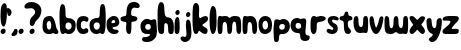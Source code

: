 SplineFontDB: 3.0
FontName: Luna
FullName: Luna
FamilyName: Luna
Weight: Medium
Copyright: Created by Eli Dupree,,, with FontForge 2.0 (http://fontforge.sf.net)
UComments: "2012-6-13: Created." 
Version: 001.000
ItalicAngle: 0
UnderlinePosition: -100
UnderlineWidth: 50
Ascent: 800
Descent: 200
LayerCount: 2
Layer: 0 0 "Back"  1
Layer: 1 0 "Fore"  0
XUID: [1021 911 31376480 4359594]
FSType: 0
OS2Version: 0
OS2_WeightWidthSlopeOnly: 0
OS2_UseTypoMetrics: 1
CreationTime: 1339628978
ModificationTime: 1339649183
OS2TypoAscent: 0
OS2TypoAOffset: 1
OS2TypoDescent: 0
OS2TypoDOffset: 1
OS2TypoLinegap: 90
OS2WinAscent: 0
OS2WinAOffset: 1
OS2WinDescent: 0
OS2WinDOffset: 1
HheadAscent: 0
HheadAOffset: 1
HheadDescent: 0
HheadDOffset: 1
Lookup: 258 0 0 "normal kerning"  {"normal kerning-1" [30,3,2] } []
MarkAttachClasses: 1
DEI: 91125
LangName: 1033 
Encoding: ISO8859-1
UnicodeInterp: none
NameList: Adobe Glyph List
DisplaySize: -24
AntiAlias: 1
FitToEm: 1
WidthSeparation: 30
WinInfo: 0 28 14
BeginPrivate: 0
EndPrivate
TeXData: 1 0 0 346030 173015 115343 405799 1048576 115343 783286 444596 497025 792723 393216 433062 380633 303038 157286 324010 404750 52429 2506097 1059062 262144
BeginChars: 256 31

StartChar: d
Encoding: 100 100 0
Width: 432
VWidth: 0
Flags: HW
HStem: 0 108<145.678 242.355> 288.062 109.938<142.414 250.471>
VStem: 12.9652 103.035<137.821 263.932> 271.16 146.84<137.196 685.64>
LayerCount: 2
Fore
SplineSet
343 747 m 0
 343 747 344 747 345 747 c 0
 418 747 418 544 418 399 c 0
 418 254 418 0 346 0 c 0
 274 0 309 24 278 24 c 0
 247 24 249 0 181 0 c 0
 114 0 80 32 49 73 c 0
 29 98 13 161 13 220 c 0
 13 257 19 293 35 318 c 0
 77 383 152 398 207 398 c 0
 262 398 268 440 268 506 c 0
 268 604 271 747 343 747 c 0
201 288 m 0
 199 288 197 288 196 288 c 0
 140 288 116 246 116 195 c 0
 116 144 159 108 194 108 c 0
 228 108 271 144 271 195 c 0
 271 245 252 288 201 288 c 0
EndSplineSet
Validated: 1
Kerns2: 30 -3 "normal kerning-1"  29 -34 "normal kerning-1"  20 -29 "normal kerning-1"  28 -5 "normal kerning-1"  5 -81 "normal kerning-1"  26 -16 "normal kerning-1"  25 -6 "normal kerning-1"  24 -13 "normal kerning-1"  23 -4 "normal kerning-1"  22 -6 "normal kerning-1"  21 -5 "normal kerning-1"  19 -17 "normal kerning-1"  18 -34 "normal kerning-1"  1 -7 "normal kerning-1"  17 -11 "normal kerning-1"  16 -12 "normal kerning-1"  4 -10 "normal kerning-1"  15 -6 "normal kerning-1"  14 -6 "normal kerning-1"  13 -5 "normal kerning-1"  12 -3 "normal kerning-1"  11 -147 "normal kerning-1"  10 -9 "normal kerning-1"  9 -4 "normal kerning-1"  27 -10 "normal kerning-1"  8 -18 "normal kerning-1"  7 -10 "normal kerning-1"  0 -13 "normal kerning-1"  3 -10 "normal kerning-1"  6 -4 "normal kerning-1"  2 -11 "normal kerning-1" 
EndChar

StartChar: r
Encoding: 114 114 1
Width: 408
VWidth: 0
Flags: HW
HStem: 261 143.965<183.077 336.25>
VStem: 13.91 154.778<35.5546 244.658>
LayerCount: 2
Fore
SplineSet
94 0 m 0
 19 0 14 97 14 178 c 0
 14 189 14 200 14 210 c 0
 14 216 l 0
 14 300 15 421 96 421 c 0
 165 421 141 385 170 385 c 0
 176 385 185 387 198 391 c 0
 226 400 256 405 285 405 c 0
 330 405 371 392 389 359 c 0
 392 353 394 347 394 342 c 0
 394 297 303 261 252 261 c 0
 196 261 168 238 168 198 c 0
 168 189 169 174 169 155 c 0
 169 94 161 0 94 0 c 0
EndSplineSet
Validated: 1
Kerns2: 29 -216 "normal kerning-1"  20 -246 "normal kerning-1"  28 -16 "normal kerning-1"  5 -294 "normal kerning-1"  26 -17 "normal kerning-1"  25 -18 "normal kerning-1"  24 -21 "normal kerning-1"  23 -15 "normal kerning-1"  22 -12 "normal kerning-1"  21 -18 "normal kerning-1"  19 -13 "normal kerning-1"  18 -69 "normal kerning-1"  1 -27 "normal kerning-1"  17 -69 "normal kerning-1"  16 -52 "normal kerning-1"  4 -53 "normal kerning-1"  15 -24 "normal kerning-1"  14 -24 "normal kerning-1"  13 -12 "normal kerning-1"  12 -12 "normal kerning-1"  11 -260 "normal kerning-1"  10 -30 "normal kerning-1"  9 -16 "normal kerning-1"  27 -84 "normal kerning-1"  8 -12 "normal kerning-1"  7 -65 "normal kerning-1"  0 -65 "normal kerning-1"  3 -52 "normal kerning-1"  6 -14 "normal kerning-1"  2 -67 "normal kerning-1" 
EndChar

StartChar: a
Encoding: 97 97 2
Width: 424
VWidth: 0
Flags: HW
HStem: 0 110.162<-356.839 -281.387> 284 123.224<-358.368 -282.265>
VStem: -483 106<128.048 268.114>
LayerCount: 2
Fore
SplineSet
66 363 m 0
 92 390 138 407 185 407 c 0
 197 407 209 406 221 404 c 0
 281 392 316 303 343 208 c 1
 359 138 373 115 395 94 c 0
 404 86 410 69 410 52 c 0
 410 27 396 0 355 0 c 0
 287 0 314 24 282 24 c 0
 250 24 278 0 166 0 c 0
 55 0 13 77 13 165 c 0
 13 253 33 329 66 363 c 0
175 284 m 0
 135 284 119 236 119 207 c 0
 119 178 126 141 143 125 c 0
 153 116 168 110 182 110 c 0
 193 110 203 114 211 122 c 0
 226 137 232 168 232 192 c 0
 232 198 232 204 231 209 c 0
 226 232 219 284 177 284 c 0
 176 284 176 284 175 284 c 0
EndSplineSet
Validated: 1
Kerns2: 29 -180 "normal kerning-1"  20 -5 "normal kerning-1"  28 -16 "normal kerning-1"  5 -53 "normal kerning-1"  26 -13 "normal kerning-1"  25 -69 "normal kerning-1"  24 -18 "normal kerning-1"  23 -43 "normal kerning-1"  22 -88 "normal kerning-1"  21 -64 "normal kerning-1"  19 -143 "normal kerning-1"  18 -21 "normal kerning-1"  1 -31 "normal kerning-1"  17 -58 "normal kerning-1"  16 -13 "normal kerning-1"  4 -59 "normal kerning-1"  15 -24 "normal kerning-1"  14 -24 "normal kerning-1"  13 -56 "normal kerning-1"  12 -47 "normal kerning-1"  11 -182 "normal kerning-1"  10 -24 "normal kerning-1"  9 -46 "normal kerning-1"  27 -51 "normal kerning-1"  8 -151 "normal kerning-1"  7 -66 "normal kerning-1"  0 -60 "normal kerning-1"  3 -60 "normal kerning-1"  6 -49 "normal kerning-1"  2 -45 "normal kerning-1" 
EndChar

StartChar: c
Encoding: 99 99 3
Width: 326
VWidth: 0
Flags: HW
HStem: 0.0605196 119.204<139.931 261.591> 282.584 120.049<139.614 272.764>
VStem: 12.8482 108.152<138.868 263.834>
LayerCount: 2
Fore
SplineSet
75 40 m 0
 34 80 13 144 13 208 c 0
 13 263 29 318 63 355 c 0
 96 390 140 403 181 403 c 0
 233 403 279 384 296 366 c 0
 307 355 312 338 312 321 c 0
 312 292 297 263 270 263 c 0
 268 263 265 263 262 264 c 0
 223 271 220 283 200 283 c 0
 194 283 187 282 177 279 c 0
 133 268 121 248 121 201 c 0
 121 155 133 135 175 122 c 0
 181 120 187 119 192 119 c 0
 217 119 226 140 255 140 c 0
 258 140 263 140 267 139 c 0
 297 134 311 111 311 86 c 0
 311 72 307 58 300 46 c 0
 288 25 236 0 180 0 c 0
 143 0 105 11 75 40 c 0
EndSplineSet
Validated: 1
Kerns2: 29 -159 "normal kerning-1"  20 -10 "normal kerning-1"  28 -11 "normal kerning-1"  5 -70 "normal kerning-1"  26 -10 "normal kerning-1"  25 -13 "normal kerning-1"  24 -13 "normal kerning-1"  23 -10 "normal kerning-1"  22 -11 "normal kerning-1"  21 -13 "normal kerning-1"  19 -18 "normal kerning-1"  18 -16 "normal kerning-1"  1 -12 "normal kerning-1"  17 -32 "normal kerning-1"  16 -11 "normal kerning-1"  4 -27 "normal kerning-1"  15 -10 "normal kerning-1"  14 -10 "normal kerning-1"  13 -11 "normal kerning-1"  12 -10 "normal kerning-1"  11 -176 "normal kerning-1"  10 -12 "normal kerning-1"  9 -13 "normal kerning-1"  27 -31 "normal kerning-1"  8 -14 "normal kerning-1"  7 -33 "normal kerning-1"  0 -30 "normal kerning-1"  3 -31 "normal kerning-1"  6 -13 "normal kerning-1"  2 -25 "normal kerning-1" 
EndChar

StartChar: o
Encoding: 111 111 4
Width: 365
VWidth: 0
Flags: HW
HStem: -0 111<135.868 226.835> 293 119<136.266 228.021>
VStem: 13 100<138.352 270.026> 250 101<135.677 270.742>
LayerCount: 2
Fore
SplineSet
180 412 m 0
 213 412 248 402 281 380 c 0
 330 347 351 274 351 204 c 0
 351 145 335 88 308 59 c 0
 271 21 223 0 175 0 c 0
 145 0 115 8 88 26 c 0
 41 57 13 138 13 214 c 0
 13 253 21 291 36 320 c 0
 65 377 120 412 180 412 c 0
181 293 m 0
 134 293 113 244 113 199 c 0
 113 176 118 153 129 140 c 0
 145 120 163 111 180 111 c 0
 198 111 216 120 231 136 c 0
 243 147 250 172 250 199 c 0
 250 244 231 293 184 293 c 0
 183 293 182 293 181 293 c 0
EndSplineSet
Validated: 1
Kerns2: 29 -162 "normal kerning-1"  20 -39 "normal kerning-1"  28 -28 "normal kerning-1"  5 -109 "normal kerning-1"  26 -44 "normal kerning-1"  25 -11 "normal kerning-1"  24 -36 "normal kerning-1"  23 -7 "normal kerning-1"  22 -20 "normal kerning-1"  21 -9 "normal kerning-1"  19 -58 "normal kerning-1"  18 -43 "normal kerning-1"  1 -7 "normal kerning-1"  17 -8 "normal kerning-1"  16 -11 "normal kerning-1"  4 -8 "normal kerning-1"  15 -7 "normal kerning-1"  14 -7 "normal kerning-1"  13 -12 "normal kerning-1"  12 -8 "normal kerning-1"  11 -155 "normal kerning-1"  10 -6 "normal kerning-1"  9 -11 "normal kerning-1"  27 -6 "normal kerning-1"  8 -51 "normal kerning-1"  7 -8 "normal kerning-1"  0 -7 "normal kerning-1"  3 -7 "normal kerning-1"  6 -12 "normal kerning-1"  2 -8 "normal kerning-1" 
EndChar

StartChar: comma
Encoding: 44 44 5
Width: 180
VWidth: 0
Flags: HW
HStem: -87.8673 176.867<77.9516 122.684>
VStem: 11.5869 153.413<-44.5775 -8.87539>
LayerCount: 2
Fore
SplineSet
17 -70 m 0
 13 -62 12 -56 12 -49 c 0
 12 -28 32 -13 54 19 c 0
 83 61 71 89 117 89 c 0
 163 89 165 69 165 34 c 0
 165 -2 157 -31 134 -57 c 0
 119 -73 83 -88 54 -88 c 0
 38 -88 23 -83 17 -70 c 0
EndSplineSet
Validated: 1
Kerns2: 29 -132 "normal kerning-1"  20 -4 "normal kerning-1"  28 -5 "normal kerning-1"  5 -29 "normal kerning-1"  26 -4 "normal kerning-1"  25 -81 "normal kerning-1"  24 -6 "normal kerning-1"  23 -29 "normal kerning-1"  22 -86 "normal kerning-1"  21 -55 "normal kerning-1"  19 -136 "normal kerning-1"  18 -10 "normal kerning-1"  1 -17 "normal kerning-1"  17 -66 "normal kerning-1"  16 -5 "normal kerning-1"  4 -49 "normal kerning-1"  15 -11 "normal kerning-1"  14 -11 "normal kerning-1"  13 -38 "normal kerning-1"  12 -30 "normal kerning-1"  11 -98 "normal kerning-1"  10 -10 "normal kerning-1"  9 -29 "normal kerning-1"  27 -52 "normal kerning-1"  8 -156 "normal kerning-1"  7 -62 "normal kerning-1"  0 -52 "normal kerning-1"  3 -51 "normal kerning-1"  6 -31 "normal kerning-1"  2 -33 "normal kerning-1" 
EndChar

StartChar: b
Encoding: 98 98 6
Width: 432
VWidth: 0
Flags: HW
LayerCount: 2
Fore
SplineSet
89 747 m 0
 155 747 163 625 163 529 c 0
 163 521 163 514 163 506 c 0
 163 440 170 401 225 398 c 0
 280 395 355 383 396 318 c 0
 412 293 418 257 418 220 c 0
 418 161 402 98 383 73 c 0
 352 32 318 0 250 0 c 0
 182 0 184 24 153 24 c 0
 122 24 158 0 86 0 c 0
 14 0 17 254 14 399 c 0
 14 421 13 444 13 467 c 0
 13 600 24 745 87 747 c 0
 88 747 88 747 89 747 c 0
231 288 m 0
 179 288 161 245 161 195 c 0
 161 145 201 108 235 108 c 0
 236 108 237 108 238 108 c 0
 273 110 316 144 316 195 c 0
 316 246 291 285 236 288 c 0
 234 288 233 288 231 288 c 0
EndSplineSet
Validated: 1
Kerns2: 30 -255 "normal kerning-1"  29 -198 "normal kerning-1"  20 -42 "normal kerning-1"  28 -40 "normal kerning-1"  5 -109 "normal kerning-1"  26 -48 "normal kerning-1"  25 -10 "normal kerning-1"  24 -45 "normal kerning-1"  23 -7 "normal kerning-1"  22 -20 "normal kerning-1"  21 -8 "normal kerning-1"  19 -73 "normal kerning-1"  18 -46 "normal kerning-1"  1 -7 "normal kerning-1"  17 -8 "normal kerning-1"  16 -12 "normal kerning-1"  4 -7 "normal kerning-1"  15 -7 "normal kerning-1"  14 -7 "normal kerning-1"  13 -15 "normal kerning-1"  12 -11 "normal kerning-1"  11 -169 "normal kerning-1"  10 -8 "normal kerning-1"  9 -15 "normal kerning-1"  27 -6 "normal kerning-1"  8 -73 "normal kerning-1"  7 -7 "normal kerning-1"  0 -9 "normal kerning-1"  3 -7 "normal kerning-1"  6 -16 "normal kerning-1"  2 -8 "normal kerning-1" 
EndChar

StartChar: e
Encoding: 101 101 7
Width: 347
VWidth: 0
Flags: HW
LayerCount: 2
Fore
SplineSet
190 416 m 0
 218 416 230 412 262 401 c 0
 294 390 333 320 333 266 c 0
 333 212 277 163 204 161 c 0
 175 160 163 152 163 143 c 0
 163 129 192 111 239 110 c 0
 292 109 315 88 315 65 c 0
 315 54 310 43 301 34 c 0
 272 4 250 0 203 0 c 0
 156 0 126 7 68 61 c 0
 34 93 13 159 13 221 c 0
 13 264 23 306 46 333 c 0
 102 399 162 416 190 416 c 0
187 316 m 0
 167 316 147 301 138 279 c 0
 136 275 135 271 135 268 c 0
 135 256 150 256 176 256 c 0
 208 256 231 266 231 287 c 0
 231 308 207 316 187 316 c 0
EndSplineSet
Validated: 1
Kerns2: 29 -159 "normal kerning-1"  20 -28 "normal kerning-1"  28 -23 "normal kerning-1"  5 -81 "normal kerning-1"  26 -32 "normal kerning-1"  25 -11 "normal kerning-1"  24 -35 "normal kerning-1"  23 -11 "normal kerning-1"  22 -15 "normal kerning-1"  21 -10 "normal kerning-1"  19 -43 "normal kerning-1"  18 -41 "normal kerning-1"  1 -12 "normal kerning-1"  17 -22 "normal kerning-1"  16 -23 "normal kerning-1"  4 -17 "normal kerning-1"  15 -12 "normal kerning-1"  14 -12 "normal kerning-1"  13 -13 "normal kerning-1"  12 -11 "normal kerning-1"  11 -169 "normal kerning-1"  10 -14 "normal kerning-1"  9 -15 "normal kerning-1"  27 -19 "normal kerning-1"  8 -35 "normal kerning-1"  7 -16 "normal kerning-1"  0 -16 "normal kerning-1"  3 -18 "normal kerning-1"  6 -15 "normal kerning-1"  2 -23 "normal kerning-1" 
EndChar

StartChar: f
Encoding: 102 102 8
Width: 506
VWidth: 0
Flags: HW
LayerCount: 2
Fore
SplineSet
349 750 m 0
 350 750 l 0
 412 750 470 722 485 683 c 0
 490 670 492 658 492 648 c 0
 492 615 468 599 430 599 c 0
 415 599 397 602 379 607 c 0
 374 608 368 609 362 609 c 0
 325 609 278 581 278 491 c 0
 278 487 278 483 278 479 c 0
 280 440 285 422 330 416 c 0
 402 407 434 396 434 348 c 0
 434 309 400 278 328 275 c 0
 297 274 286 270 286 234 c 0
 285 104 287 0 233 0 c 0
 175 0 151 51 151 134 c 0
 151 162 154 194 159 229 c 0
 159 232 159 234 159 237 c 0
 159 256 150 270 134 271 c 0
 68 274 13 285 13 344 c 0
 13 347 14 349 14 352 c 0
 16 383 37 403 117 414 c 0
 147 418 156 427 159 462 c 0
 167 578 168 613 207 682 c 0
 236 734 297 750 349 750 c 0
EndSplineSet
Validated: 1
Kerns2: 29 -16 "normal kerning-1"  20 -224 "normal kerning-1"  28 -35 "normal kerning-1"  5 -269 "normal kerning-1"  26 -116 "normal kerning-1"  25 -110 "normal kerning-1"  24 -110 "normal kerning-1"  23 -104 "normal kerning-1"  22 -103 "normal kerning-1"  21 -108 "normal kerning-1"  19 -120 "normal kerning-1"  18 -151 "normal kerning-1"  1 -115 "normal kerning-1"  17 -158 "normal kerning-1"  16 -139 "normal kerning-1"  4 -142 "normal kerning-1"  15 -111 "normal kerning-1"  14 -111 "normal kerning-1"  13 -71 "normal kerning-1"  12 -40 "normal kerning-1"  11 -309 "normal kerning-1"  10 -125 "normal kerning-1"  9 -32 "normal kerning-1"  27 -159 "normal kerning-1"  8 -134 "normal kerning-1"  7 -148 "normal kerning-1"  0 -180 "normal kerning-1"  3 -142 "normal kerning-1"  6 -40 "normal kerning-1"  2 -146 "normal kerning-1" 
EndChar

StartChar: h
Encoding: 104 104 9
Width: 434
VWidth: 0
Flags: HW
LayerCount: 2
Fore
SplineSet
100 0 m 0
 4 1 20 203 15 379 c 0
 14 414 13 451 13 489 c 0
 13 641 27 795 98 797 c 0
 99 797 100 797 101 797 c 0
 186 797 180 688 184 614 c 0
 188 539 194 469 221 443 c 0
 248 417 249 420 297 413 c 0
 345 406 419 363 420 186 c 0
 420 181 420 176 420 171 c 0
 420 8 403 0 340 0 c 0
 275 0 282 68 278 149 c 0
 274 230 267 268 224 270 c 0
 222 270 219 270 217 270 c 0
 181 270 184 252 179 163 c 0
 178 147 178 132 178 117 c 0
 178 110 l 0
 178 45 177 0 102 0 c 0
 101 0 101 0 100 0 c 0
EndSplineSet
Validated: 1
Kerns2: 30 -226 "normal kerning-1"  29 -181 "normal kerning-1"  20 -10 "normal kerning-1"  28 -25 "normal kerning-1"  5 -61 "normal kerning-1"  26 -18 "normal kerning-1"  25 -12 "normal kerning-1"  24 -20 "normal kerning-1"  23 -6 "normal kerning-1"  22 -22 "normal kerning-1"  21 -9 "normal kerning-1"  19 -65 "normal kerning-1"  18 -19 "normal kerning-1"  1 -5 "normal kerning-1"  17 -7 "normal kerning-1"  16 -5 "normal kerning-1"  4 -7 "normal kerning-1"  15 -4 "normal kerning-1"  14 -4 "normal kerning-1"  13 -16 "normal kerning-1"  12 -11 "normal kerning-1"  11 -158 "normal kerning-1"  10 -5 "normal kerning-1"  9 -14 "normal kerning-1"  27 -5 "normal kerning-1"  8 -67 "normal kerning-1"  7 -8 "normal kerning-1"  0 -9 "normal kerning-1"  3 -7 "normal kerning-1"  6 -16 "normal kerning-1"  2 -6 "normal kerning-1" 
EndChar

StartChar: i
Encoding: 105 105 10
Width: 157
VWidth: 0
Flags: HW
LayerCount: 2
Fore
SplineSet
28 29 m 0
 18 47 13 109 13 177 c 0
 13 255 20 340 32 375 c 0
 46 414 66 435 85 435 c 0
 98 435 111 426 121 406 c 0
 135 380 142 285 142 196 c 0
 142 116 136 41 123 25 c 0
 109 8 91 0 74 0 c 0
 56 0 39 9 28 29 c 0
37 514 m 0
 34 521 33 529 33 536 c 0
 33 572 65 606 96 606 c 0
 103 606 110 604 117 600 c 0
 133 590 142 568 142 546 c 0
 142 531 138 517 129 506 c 0
 117 491 97 480 79 480 c 0
 62 480 47 489 37 514 c 0
EndSplineSet
Validated: 1
Kerns2: 30 -18 "normal kerning-1"  29 -83 "normal kerning-1"  20 -13 "normal kerning-1"  28 -11 "normal kerning-1"  5 -65 "normal kerning-1"  26 -17 "normal kerning-1"  25 -8 "normal kerning-1"  24 -18 "normal kerning-1"  23 -5 "normal kerning-1"  22 -13 "normal kerning-1"  21 -7 "normal kerning-1"  19 -29 "normal kerning-1"  18 -22 "normal kerning-1"  1 -5 "normal kerning-1"  17 -7 "normal kerning-1"  16 -6 "normal kerning-1"  4 -7 "normal kerning-1"  15 -4 "normal kerning-1"  14 -4 "normal kerning-1"  13 -10 "normal kerning-1"  12 -6 "normal kerning-1"  11 -149 "normal kerning-1"  10 -6 "normal kerning-1"  9 -7 "normal kerning-1"  27 -6 "normal kerning-1"  8 -28 "normal kerning-1"  7 -8 "normal kerning-1"  0 -8 "normal kerning-1"  3 -7 "normal kerning-1"  6 -8 "normal kerning-1"  2 -7 "normal kerning-1" 
EndChar

StartChar: j
Encoding: 106 106 11
Width: 300
VWidth: 0
Flags: HW
LayerCount: 2
Fore
SplineSet
147 198 m 0
 147 223 149 248 153 273 c 0
 160 314 179 331 198 331 c 0
 226 331 257 297 264 252 c 0
 272 201 286 115 286 34 c 0
 286 -7 282 -47 273 -80 c 0
 253 -150 188 -200 124 -200 c 0
 97 -200 70 -191 47 -171 c 0
 22 -149 13 -128 13 -110 c 0
 13 -80 40 -60 67 -60 c 0
 74 -60 81 -61 87 -64 c 0
 100 -70 111 -73 121 -73 c 0
 147 -73 163 -52 163 -3 c 0
 163 52 147 122 147 198 c 0
153 424 m 0
 150 431 149 439 149 446 c 0
 149 482 181 516 212 516 c 0
 219 516 226 514 233 510 c 0
 249 500 259 477 259 455 c 0
 259 441 255 427 246 416 c 0
 234 401 215 390 196 390 c 0
 179 390 163 399 153 424 c 0
EndSplineSet
Validated: 1
Kerns2: 29 -164 "normal kerning-1"  20 -4 "normal kerning-1"  28 -16 "normal kerning-1"  5 -14 "normal kerning-1"  26 -10 "normal kerning-1"  25 -33 "normal kerning-1"  24 -14 "normal kerning-1"  23 -16 "normal kerning-1"  22 -41 "normal kerning-1"  21 -24 "normal kerning-1"  19 -109 "normal kerning-1"  18 -14 "normal kerning-1"  1 -12 "normal kerning-1"  17 -22 "normal kerning-1"  16 -7 "normal kerning-1"  4 -20 "normal kerning-1"  15 -10 "normal kerning-1"  14 -10 "normal kerning-1"  13 -26 "normal kerning-1"  12 -21 "normal kerning-1"  11 -58 "normal kerning-1"  10 -11 "normal kerning-1"  9 -21 "normal kerning-1"  27 -21 "normal kerning-1"  8 -110 "normal kerning-1"  7 -22 "normal kerning-1"  0 -22 "normal kerning-1"  3 -20 "normal kerning-1"  6 -23 "normal kerning-1"  2 -15 "normal kerning-1" 
EndChar

StartChar: k
Encoding: 107 107 12
Width: 417
VWidth: 0
Flags: HW
LayerCount: 2
Fore
SplineSet
94 748 m 0
 165 747 179 675 179 590 c 0
 179 575 179 558 178 542 c 0
 176 494 174 463 174 439 c 0
 174 412 177 395 188 379 c 0
 190 376 194 374 199 374 c 0
 226 374 287 422 338 422 c 0
 355 422 372 417 385 402 c 0
 398 387 403 372 403 358 c 0
 403 309 339 266 299 245 c 0
 273 231 260 220 260 209 c 0
 260 199 271 189 293 176 c 0
 331 154 391 133 391 77 c 0
 391 67 389 55 384 42 c 0
 373 12 353 1 328 1 c 0
 285 1 230 36 197 65 c 0
 188 73 181 76 176 76 c 0
 154 76 168 3 95 0 c 0
 94 0 94 0 93 0 c 0
 20 0 13 186 13 333 c 0
 13 362 13 390 13 414 c 0
 14 561 11 748 94 748 c 0
EndSplineSet
Validated: 1
Kerns2: 30 -221 "normal kerning-1"  29 -197 "normal kerning-1"  20 -20 "normal kerning-1"  28 -18 "normal kerning-1"  5 -71 "normal kerning-1"  26 -17 "normal kerning-1"  25 -25 "normal kerning-1"  24 -14 "normal kerning-1"  23 -17 "normal kerning-1"  22 -15 "normal kerning-1"  21 -23 "normal kerning-1"  19 -18 "normal kerning-1"  18 -33 "normal kerning-1"  1 -25 "normal kerning-1"  17 -53 "normal kerning-1"  16 -26 "normal kerning-1"  4 -48 "normal kerning-1"  15 -21 "normal kerning-1"  14 -21 "normal kerning-1"  13 -18 "normal kerning-1"  12 -18 "normal kerning-1"  11 -193 "normal kerning-1"  10 -26 "normal kerning-1"  9 -21 "normal kerning-1"  27 -51 "normal kerning-1"  8 -20 "normal kerning-1"  7 -55 "normal kerning-1"  0 -60 "normal kerning-1"  3 -43 "normal kerning-1"  6 -20 "normal kerning-1"  2 -44 "normal kerning-1" 
EndChar

StartChar: l
Encoding: 108 108 13
Width: 204
VWidth: 0
Flags: HW
LayerCount: 2
Fore
SplineSet
93 707 m 0
 94 707 l 0
 201 707 184 476 188 382 c 0
 189 363 190 338 190 308 c 0
 190 186 176 0 92 0 c 0
 40 0 13 178 13 356 c 0
 13 532 40 707 93 707 c 0
EndSplineSet
Validated: 1
Kerns2: 30 -19 "normal kerning-1"  29 -55 "normal kerning-1"  20 -36 "normal kerning-1"  28 -8 "normal kerning-1"  5 -91 "normal kerning-1"  26 -17 "normal kerning-1"  25 -5 "normal kerning-1"  24 -15 "normal kerning-1"  23 -4 "normal kerning-1"  22 -6 "normal kerning-1"  21 -5 "normal kerning-1"  19 -17 "normal kerning-1"  18 -37 "normal kerning-1"  1 -6 "normal kerning-1"  17 -11 "normal kerning-1"  16 -13 "normal kerning-1"  4 -9 "normal kerning-1"  15 -6 "normal kerning-1"  14 -6 "normal kerning-1"  13 -6 "normal kerning-1"  12 -4 "normal kerning-1"  11 -149 "normal kerning-1"  10 -9 "normal kerning-1"  9 -5 "normal kerning-1"  27 -9 "normal kerning-1"  8 -18 "normal kerning-1"  7 -10 "normal kerning-1"  0 -12 "normal kerning-1"  3 -9 "normal kerning-1"  6 -5 "normal kerning-1"  2 -11 "normal kerning-1" 
EndChar

StartChar: m
Encoding: 109 109 14
Width: 618
VWidth: 0
Flags: HW
LayerCount: 2
Fore
SplineSet
313 0 m 0
 312 0 310 0 309 0 c 0
 260 0 254 65 254 150 c 0
 254 240 225 275 191 275 c 0
 158 275 139 241 138 141 c 0
 137 41 136 2 73 -1 c 0
 72 -1 71 -1 70 -1 c 0
 17 -1 14 72 14 173 c 0
 14 188 14 204 14 220 c 0
 14 345 29 390 35 403 c 0
 41 416 48 426 76 426 c 0
 77 426 78 425 79 425 c 0
 102 424 114 415 134 415 c 0
 140 415 148 416 157 419 c 0
 168 422 181 424 196 424 c 0
 229 424 265 416 274 407 c 0
 287 394 295 380 314 377 c 0
 316 377 318 377 319 377 c 0
 334 377 336 390 369 409 c 0
 385 418 417 423 451 423 c 0
 496 423 544 413 564 391 c 0
 600 352 602 285 603 185 c 0
 603 169 604 154 604 139 c 0
 604 61 598 0 553 0 c 0
 552 0 551 0 550 0 c 0
 494 3 483 59 483 150 c 0
 483 241 465 282 435 282 c 0
 405 282 379 249 379 151 c 0
 379 53 366 3 313 0 c 0
EndSplineSet
Validated: 1
Kerns2: 29 -147 "normal kerning-1"  20 -8 "normal kerning-1"  28 -15 "normal kerning-1"  5 -59 "normal kerning-1"  26 -15 "normal kerning-1"  25 -9 "normal kerning-1"  24 -17 "normal kerning-1"  23 -5 "normal kerning-1"  22 -16 "normal kerning-1"  21 -7 "normal kerning-1"  19 -38 "normal kerning-1"  18 -17 "normal kerning-1"  1 -4 "normal kerning-1"  17 -7 "normal kerning-1"  16 -4 "normal kerning-1"  4 -7 "normal kerning-1"  15 -4 "normal kerning-1"  14 -4 "normal kerning-1"  13 -10 "normal kerning-1"  12 -7 "normal kerning-1"  11 -146 "normal kerning-1"  10 -3 "normal kerning-1"  9 -9 "normal kerning-1"  27 -5 "normal kerning-1"  8 -33 "normal kerning-1"  7 -8 "normal kerning-1"  0 -7 "normal kerning-1"  3 -7 "normal kerning-1"  6 -10 "normal kerning-1"  2 -6 "normal kerning-1" 
EndChar

StartChar: n
Encoding: 110 110 15
Width: 393
VWidth: 0
Flags: HW
LayerCount: 2
Fore
SplineSet
313 0 m 0
 312 0 310 0 309 0 c 0
 260 0 254 65 254 150 c 0
 254 240 225 275 191 275 c 0
 158 275 139 241 138 141 c 0
 137 41 136 2 73 -1 c 0
 72 -1 71 -1 70 -1 c 0
 17 -1 14 72 14 173 c 0
 14 188 14 204 14 220 c 0
 14 345 29 390 35 403 c 0
 41 416 48 426 76 426 c 0
 77 426 78 425 79 425 c 0
 103 424 115 416 136 416 c 0
 142 416 149 417 157 419 c 0
 177 423 195 425 211 425 c 0
 351 425 379 283 379 151 c 0
 379 63 365 3 313 0 c 0
EndSplineSet
Validated: 1
Kerns2: 29 -154 "normal kerning-1"  20 -12 "normal kerning-1"  28 -20 "normal kerning-1"  5 -66 "normal kerning-1"  26 -21 "normal kerning-1"  25 -14 "normal kerning-1"  24 -22 "normal kerning-1"  23 -8 "normal kerning-1"  22 -25 "normal kerning-1"  21 -11 "normal kerning-1"  19 -66 "normal kerning-1"  18 -21 "normal kerning-1"  1 -6 "normal kerning-1"  17 -8 "normal kerning-1"  16 -6 "normal kerning-1"  4 -9 "normal kerning-1"  15 -5 "normal kerning-1"  14 -5 "normal kerning-1"  13 -14 "normal kerning-1"  12 -10 "normal kerning-1"  11 -150 "normal kerning-1"  10 -5 "normal kerning-1"  9 -11 "normal kerning-1"  27 -7 "normal kerning-1"  8 -60 "normal kerning-1"  7 -10 "normal kerning-1"  0 -9 "normal kerning-1"  3 -8 "normal kerning-1"  6 -13 "normal kerning-1"  2 -6 "normal kerning-1" 
EndChar

StartChar: p
Encoding: 112 112 16
Width: 437
VWidth: 0
Flags: HW
LayerCount: 2
Fore
SplineSet
265 378 m 0
 317 377 366 344 389 314 c 0
 406 292 423 241 423 190 c 0
 423 171 420 152 414 134 c 0
 393 69 367 31 301 6 c 0
 284 -1 265 -1 248 -1 c 0
 239 -1 230 -1 222 -1 c 0
 184 -1 154 -7 152 -74 c 0
 149 -185 133 -199 75 -201 c 0
 73 -201 l 0
 17 -201 23 -113 15 37 c 0
 14 61 13 82 13 101 c 0
 13 205 29 254 30 303 c 0
 31 360 59 368 101 368 c 0
 102 368 103 368 104 368 c 0
 143 368 143 353 163 353 c 0
 165 353 168 354 171 354 c 0
 199 358 212 379 261 379 c 0
 262 379 264 378 265 378 c 0
228 254 m 0
 183 254 156 222 156 174 c 0
 156 128 190 107 222 107 c 0
 223 107 225 107 226 107 c 0
 260 109 296 127 296 185 c 0
 296 240 273 254 228 254 c 0
EndSplineSet
Validated: 1
Kerns2: 29 -164 "normal kerning-1"  20 -42 "normal kerning-1"  28 -38 "normal kerning-1"  5 -137 "normal kerning-1"  26 -53 "normal kerning-1"  25 -16 "normal kerning-1"  24 -47 "normal kerning-1"  23 -8 "normal kerning-1"  22 -26 "normal kerning-1"  21 -11 "normal kerning-1"  19 -86 "normal kerning-1"  18 -48 "normal kerning-1"  1 -8 "normal kerning-1"  17 -10 "normal kerning-1"  16 -14 "normal kerning-1"  4 -8 "normal kerning-1"  15 -8 "normal kerning-1"  14 -8 "normal kerning-1"  13 -15 "normal kerning-1"  12 -10 "normal kerning-1"  11 -177 "normal kerning-1"  10 -7 "normal kerning-1"  9 -13 "normal kerning-1"  27 -9 "normal kerning-1"  8 -80 "normal kerning-1"  7 -9 "normal kerning-1"  0 -8 "normal kerning-1"  3 -8 "normal kerning-1"  6 -15 "normal kerning-1"  2 -8 "normal kerning-1" 
EndChar

StartChar: q
Encoding: 113 113 17
Width: 509
VWidth: 0
Flags: HW
LayerCount: 2
Fore
SplineSet
171 379 m 0
 172 379 173 379 174 379 c 0
 223 379 236 358 264 354 c 0
 267 354 271 354 273 354 c 0
 293 354 292 368 331 368 c 0
 332 368 334 368 335 368 c 0
 377 368 405 360 406 303 c 0
 406 300 406 298 406 295 c 0
 406 235 391 135 386 42 c 0
 386 35 386 27 386 21 c 0
 386 -56 414 -58 462 -65 c 0
 484 -68 495 -86 495 -108 c 0
 495 -129 486 -154 465 -175 c 0
 448 -192 412 -203 375 -203 c 0
 318 -203 256 -175 256 -95 c 0
 256 37 201 -18 135 7 c 0
 69 32 42 70 21 135 c 0
 15 153 13 172 13 191 c 0
 13 242 30 293 47 315 c 0
 70 345 119 378 171 379 c 0
207 255 m 0
 162 255 140 241 140 186 c 0
 140 128 175 110 209 108 c 0
 210 108 213 108 214 108 c 0
 246 108 280 128 280 174 c 0
 280 222 253 255 208 255 c 0
 207 255 l 0
EndSplineSet
Validated: 1
Kerns2: 29 -237 "normal kerning-1"  20 -115 "normal kerning-1"  28 -112 "normal kerning-1"  5 -30 "normal kerning-1"  26 -130 "normal kerning-1"  25 -101 "normal kerning-1"  24 -123 "normal kerning-1"  23 -102 "normal kerning-1"  22 -115 "normal kerning-1"  21 -106 "normal kerning-1"  19 -157 "normal kerning-1"  18 -133 "normal kerning-1"  1 -101 "normal kerning-1"  17 -130 "normal kerning-1"  16 -33 "normal kerning-1"  4 -110 "normal kerning-1"  15 -100 "normal kerning-1"  14 -100 "normal kerning-1"  13 -106 "normal kerning-1"  12 -103 "normal kerning-1"  11 -15 "normal kerning-1"  10 -101 "normal kerning-1"  9 -104 "normal kerning-1"  27 -82 "normal kerning-1"  8 -156 "normal kerning-1"  7 -112 "normal kerning-1"  0 -110 "normal kerning-1"  3 -111 "normal kerning-1"  6 -105 "normal kerning-1"  2 -109 "normal kerning-1" 
EndChar

StartChar: s
Encoding: 115 115 18
Width: 331
VWidth: 0
Flags: HW
LayerCount: 2
Fore
SplineSet
138 0 m 0
 85 4 13 32 13 79 c 0
 13 84 14 90 16 96 c 0
 24 118 40 125 59 125 c 0
 89 125 127 107 150 103 c 0
 152 103 154 102 156 102 c 0
 172 102 181 113 181 127 c 0
 181 141 172 157 152 167 c 0
 113 186 42 249 42 311 c 0
 42 317 42 324 44 330 c 0
 61 397 107 414 179 418 c 0
 182 418 186 419 189 419 c 0
 249 419 317 391 317 349 c 0
 317 342 316 335 312 327 c 0
 305 314 293 309 279 309 c 0
 248 309 205 331 178 331 c 0
 165 331 155 325 153 309 c 0
 153 307 153 305 153 303 c 0
 153 246 250 251 278 199 c 0
 289 178 294 155 294 132 c 0
 294 96 282 63 263 43 c 0
 236 15 205 -1 157 -1 c 0
 151 -1 144 0 138 0 c 0
EndSplineSet
Validated: 1
Kerns2: 29 -181 "normal kerning-1"  20 -45 "normal kerning-1"  28 -18 "normal kerning-1"  5 -107 "normal kerning-1"  26 -21 "normal kerning-1"  25 -24 "normal kerning-1"  24 -21 "normal kerning-1"  23 -17 "normal kerning-1"  22 -16 "normal kerning-1"  21 -22 "normal kerning-1"  19 -16 "normal kerning-1"  18 -51 "normal kerning-1"  1 -26 "normal kerning-1"  17 -43 "normal kerning-1"  16 -33 "normal kerning-1"  4 -41 "normal kerning-1"  15 -23 "normal kerning-1"  14 -23 "normal kerning-1"  13 -16 "normal kerning-1"  12 -15 "normal kerning-1"  11 -185 "normal kerning-1"  10 -26 "normal kerning-1"  9 -18 "normal kerning-1"  27 -44 "normal kerning-1"  8 -14 "normal kerning-1"  7 -47 "normal kerning-1"  0 -45 "normal kerning-1"  3 -38 "normal kerning-1"  6 -18 "normal kerning-1"  2 -40 "normal kerning-1" 
EndChar

StartChar: t
Encoding: 116 116 19
Width: 351
VWidth: 0
Flags: HW
LayerCount: 2
Fore
SplineSet
147 44 m 0
 123 96 122 147 122 198 c 0
 122 249 114 287 90 290 c 0
 66 293 56 291 35 306 c 0
 21 316 13 328 13 344 c 0
 13 352 15 361 20 371 c 0
 34 402 57 401 87 407 c 0
 117 413 126 425 137 463 c 0
 148 501 158 517 190 517 c 0
 222 517 228 504 232 464 c 0
 236 424 247 413 277 413 c 0
 305 413 337 386 337 353 c 0
 337 351 336 348 336 346 c 0
 331 310 302 308 280 303 c 0
 258 298 244 299 231 283 c 0
 223 274 221 251 221 230 c 0
 221 215 222 200 223 192 c 0
 226 173 235 140 269 115 c 0
 289 100 301 82 301 63 c 0
 301 49 295 35 282 21 c 0
 269 7 247 0 224 0 c 0
 193 0 161 14 147 44 c 0
EndSplineSet
Validated: 1
Kerns2: 29 -198 "normal kerning-1"  20 -48 "normal kerning-1"  28 -20 "normal kerning-1"  5 -95 "normal kerning-1"  26 -22 "normal kerning-1"  25 -26 "normal kerning-1"  24 -18 "normal kerning-1"  23 -19 "normal kerning-1"  22 -16 "normal kerning-1"  21 -24 "normal kerning-1"  19 -18 "normal kerning-1"  18 -58 "normal kerning-1"  1 -33 "normal kerning-1"  17 -73 "normal kerning-1"  16 -47 "normal kerning-1"  4 -61 "normal kerning-1"  15 -28 "normal kerning-1"  14 -28 "normal kerning-1"  13 -18 "normal kerning-1"  12 -18 "normal kerning-1"  11 -211 "normal kerning-1"  10 -34 "normal kerning-1"  9 -21 "normal kerning-1"  27 -76 "normal kerning-1"  8 -17 "normal kerning-1"  7 -71 "normal kerning-1"  0 -75 "normal kerning-1"  3 -54 "normal kerning-1"  6 -20 "normal kerning-1"  2 -64 "normal kerning-1" 
EndChar

StartChar: period
Encoding: 46 46 20
Width: 153
VWidth: 0
Flags: HW
LayerCount: 2
Fore
SplineSet
25 22 m 0
 17 31 13 42 13 54 c 0
 13 90 46 134 78 134 c 0
 80 134 l 0
 123 133 138 109 140 80 c 0
 140 77 140 74 140 72 c 0
 140 47 130 32 109 17 c 0
 97 8 83 0 68 0 c 0
 55 0 41 6 25 22 c 0
EndSplineSet
Validated: 1
Kerns2: 29 -140 "normal kerning-1"  20 -5 "normal kerning-1"  28 -6 "normal kerning-1"  5 -60 "normal kerning-1"  26 -3 "normal kerning-1"  25 -44 "normal kerning-1"  24 -5 "normal kerning-1"  23 -17 "normal kerning-1"  22 -69 "normal kerning-1"  21 -38 "normal kerning-1"  19 -130 "normal kerning-1"  18 -4 "normal kerning-1"  1 -10 "normal kerning-1"  17 -32 "normal kerning-1"  4 -32 "normal kerning-1"  15 -6 "normal kerning-1"  14 -6 "normal kerning-1"  13 -31 "normal kerning-1"  12 -22 "normal kerning-1"  11 -150 "normal kerning-1"  10 -6 "normal kerning-1"  9 -21 "normal kerning-1"  27 -24 "normal kerning-1"  8 -153 "normal kerning-1"  7 -39 "normal kerning-1"  0 -32 "normal kerning-1"  3 -32 "normal kerning-1"  6 -24 "normal kerning-1"  2 -17 "normal kerning-1" 
EndChar

StartChar: u
Encoding: 117 117 21
Width: 393
VWidth: 0
Flags: HW
LayerCount: 2
Fore
SplineSet
79 425 m 0
 80 425 82 426 83 426 c 0
 132 426 138 361 138 276 c 0
 138 186 167 150 201 150 c 0
 234 150 253 185 254 285 c 0
 255 385 256 423 319 426 c 0
 320 426 321 426 322 426 c 0
 375 426 378 353 378 252 c 0
 378 237 378 222 378 206 c 0
 378 81 364 35 358 22 c 0
 352 9 344 0 316 0 c 0
 315 0 314 0 313 0 c 0
 289 1 277 9 256 9 c 0
 250 9 244 9 236 7 c 0
 216 3 197 1 181 1 c 0
 41 1 13 143 13 275 c 0
 13 363 27 422 79 425 c 0
EndSplineSet
Validated: 1
Kerns2: 29 -146 "normal kerning-1"  20 -15 "normal kerning-1"  28 -13 "normal kerning-1"  5 -64 "normal kerning-1"  26 -15 "normal kerning-1"  25 -6 "normal kerning-1"  24 -16 "normal kerning-1"  23 -3 "normal kerning-1"  22 -9 "normal kerning-1"  21 -5 "normal kerning-1"  19 -20 "normal kerning-1"  18 -23 "normal kerning-1"  1 -4 "normal kerning-1"  17 -7 "normal kerning-1"  16 -7 "normal kerning-1"  4 -6 "normal kerning-1"  15 -4 "normal kerning-1"  14 -4 "normal kerning-1"  13 -6 "normal kerning-1"  12 -4 "normal kerning-1"  11 -145 "normal kerning-1"  10 -4 "normal kerning-1"  9 -6 "normal kerning-1"  27 -5 "normal kerning-1"  8 -17 "normal kerning-1"  7 -7 "normal kerning-1"  0 -6 "normal kerning-1"  3 -7 "normal kerning-1"  6 -7 "normal kerning-1"  2 -7 "normal kerning-1" 
EndChar

StartChar: v
Encoding: 118 118 22
Width: 374
VWidth: 0
Flags: HW
LayerCount: 2
Fore
SplineSet
114 30 m 0
 74 72 43 146 22 246 c 0
 16 277 13 307 13 334 c 0
 13 393 29 436 67 436 c 0
 122 436 126 325 134 282 c 0
 141 240 171 155 177 155 c 0
 183 155 207 192 232 273 c 0
 258 355 250 430 317 431 c 0
 318 431 l 0
 350 431 360 411 360 380 c 0
 360 347 348 300 337 247 c 0
 315 143 281 84 242 37 c 0
 221 13 198 0 175 0 c 0
 154 0 133 10 114 30 c 0
EndSplineSet
Validated: 1
Kerns2: 29 -175 "normal kerning-1"  20 -99 "normal kerning-1"  28 -10 "normal kerning-1"  5 -162 "normal kerning-1"  26 -23 "normal kerning-1"  25 -17 "normal kerning-1"  24 -15 "normal kerning-1"  23 -14 "normal kerning-1"  22 -12 "normal kerning-1"  21 -17 "normal kerning-1"  19 -17 "normal kerning-1"  18 -60 "normal kerning-1"  1 -23 "normal kerning-1"  17 -39 "normal kerning-1"  16 -38 "normal kerning-1"  4 -34 "normal kerning-1"  15 -20 "normal kerning-1"  14 -20 "normal kerning-1"  13 -9 "normal kerning-1"  12 -9 "normal kerning-1"  11 -177 "normal kerning-1"  10 -23 "normal kerning-1"  9 -11 "normal kerning-1"  27 -39 "normal kerning-1"  8 -15 "normal kerning-1"  7 -36 "normal kerning-1"  0 -36 "normal kerning-1"  3 -33 "normal kerning-1"  6 -10 "normal kerning-1"  2 -39 "normal kerning-1" 
EndChar

StartChar: w
Encoding: 119 119 23
Width: 618
VWidth: 0
Flags: HW
LayerCount: 2
Fore
SplineSet
304 425 m 0
 305 425 306 426 307 426 c 0
 356 426 362 361 362 276 c 0
 362 186 392 150 426 150 c 0
 459 150 477 185 478 285 c 0
 479 385 481 423 544 426 c 0
 545 426 545 426 546 426 c 0
 599 426 603 353 603 252 c 0
 603 237 603 222 603 206 c 0
 603 81 588 35 582 22 c 0
 576 9 568 0 540 0 c 0
 539 0 538 0 537 0 c 0
 514 1 502 10 482 10 c 0
 476 10 469 10 460 7 c 0
 449 4 435 2 420 2 c 0
 387 2 352 10 343 19 c 0
 330 32 321 46 302 49 c 0
 301 49 300 49 299 49 c 0
 282 49 268 32 234 13 c 0
 219 5 193 0 164 0 c 0
 122 0 74 10 53 34 c 0
 17 73 15 140 14 240 c 0
 14 256 13 272 13 287 c 0
 13 365 19 426 64 426 c 0
 65 426 66 426 67 426 c 0
 123 423 134 367 134 276 c 0
 134 185 151 143 181 143 c 0
 211 143 238 177 238 275 c 0
 238 373 251 422 304 425 c 0
EndSplineSet
Validated: 1
Kerns2: 29 -147 "normal kerning-1"  20 -15 "normal kerning-1"  28 -13 "normal kerning-1"  5 -65 "normal kerning-1"  26 -15 "normal kerning-1"  25 -6 "normal kerning-1"  24 -17 "normal kerning-1"  23 -3 "normal kerning-1"  22 -9 "normal kerning-1"  21 -5 "normal kerning-1"  19 -21 "normal kerning-1"  18 -24 "normal kerning-1"  1 -4 "normal kerning-1"  17 -7 "normal kerning-1"  16 -7 "normal kerning-1"  4 -6 "normal kerning-1"  15 -4 "normal kerning-1"  14 -4 "normal kerning-1"  13 -6 "normal kerning-1"  12 -4 "normal kerning-1"  11 -145 "normal kerning-1"  10 -4 "normal kerning-1"  9 -7 "normal kerning-1"  27 -5 "normal kerning-1"  8 -17 "normal kerning-1"  7 -7 "normal kerning-1"  0 -6 "normal kerning-1"  3 -7 "normal kerning-1"  6 -7 "normal kerning-1"  2 -7 "normal kerning-1" 
EndChar

StartChar: x
Encoding: 120 120 24
Width: 415
VWidth: 0
Flags: HW
LayerCount: 2
Fore
SplineSet
62 415 m 0
 63 415 l 0
 86 415 97 411 114 403 c 0
 132 395 176 347 190 336 c 0
 197 330 202 328 207 328 c 0
 212 328 216 330 223 336 c 0
 237 347 270 388 300 403 c 0
 309 407 323 410 337 410 c 0
 367 410 401 399 401 369 c 0
 401 366 401 363 400 360 c 0
 390 308 336 254 320 232 c 0
 312 221 309 218 309 214 c 0
 309 210 313 208 320 198 c 0
 334 179 385 134 397 87 c 0
 399 81 399 74 399 68 c 0
 399 31 370 0 337 0 c 0
 335 0 334 0 332 0 c 0
 292 4 240 69 220 88 c 0
 210 97 208 102 207 102 c 0
 206 102 204 97 194 88 c 0
 174 69 122 4 82 0 c 0
 80 0 79 0 77 0 c 0
 44 0 14 31 14 68 c 0
 14 74 15 81 17 87 c 0
 29 134 80 179 94 198 c 0
 101 208 105 211 105 214 c 0
 105 217 102 221 94 232 c 0
 78 254 21 320 14 360 c 0
 13 364 13 368 13 372 c 0
 13 403 41 415 62 415 c 0
EndSplineSet
Validated: 1
Kerns2: 29 -159 "normal kerning-1"  20 -8 "normal kerning-1"  28 -9 "normal kerning-1"  5 -60 "normal kerning-1"  26 -12 "normal kerning-1"  25 -27 "normal kerning-1"  24 -10 "normal kerning-1"  23 -17 "normal kerning-1"  22 -17 "normal kerning-1"  21 -24 "normal kerning-1"  19 -20 "normal kerning-1"  18 -20 "normal kerning-1"  1 -21 "normal kerning-1"  17 -45 "normal kerning-1"  16 -15 "normal kerning-1"  4 -42 "normal kerning-1"  15 -16 "normal kerning-1"  14 -16 "normal kerning-1"  13 -14 "normal kerning-1"  12 -13 "normal kerning-1"  11 -169 "normal kerning-1"  10 -17 "normal kerning-1"  9 -15 "normal kerning-1"  27 -41 "normal kerning-1"  8 -18 "normal kerning-1"  7 -48 "normal kerning-1"  0 -45 "normal kerning-1"  3 -39 "normal kerning-1"  6 -15 "normal kerning-1"  2 -34 "normal kerning-1" 
EndChar

StartChar: y
Encoding: 121 121 25
Width: 410
VWidth: 0
Flags: HW
LayerCount: 2
Fore
SplineSet
16 239 m 0
 14 261 13 281 13 299 c 0
 13 351 27 383 87 385 c 0
 88 385 88 385 89 385 c 0
 168 385 124 241 168 169 c 0
 181 148 196 138 209 138 c 0
 238 138 263 186 263 260 c 0
 263 265 262 271 262 276 c 0
 262 278 262 281 262 283 c 0
 262 348 306 387 343 387 c 0
 371 387 395 365 396 315 c 0
 396 311 396 307 396 303 c 0
 396 187 373 69 320 -45 c 0
 265 -163 209 -199 162 -200 c 0
 161 -200 160 -200 159 -200 c 0
 114 -200 87 -178 74 -152 c 0
 72 -147 71 -142 71 -138 c 0
 71 -117 94 -100 117 -84 c 0
 145 -64 163 -49 170 -22 c 0
 170 -21 171 -19 171 -18 c 0
 171 5 110 4 72 55 c 0
 32 109 24 151 16 239 c 0
EndSplineSet
Validated: 1
Kerns2: 29 -151 "normal kerning-1"  20 -39 "normal kerning-1"  28 -16 "normal kerning-1"  5 -83 "normal kerning-1"  26 -20 "normal kerning-1"  25 -8 "normal kerning-1"  24 -25 "normal kerning-1"  23 -4 "normal kerning-1"  22 -8 "normal kerning-1"  21 -5 "normal kerning-1"  19 -19 "normal kerning-1"  18 -40 "normal kerning-1"  1 -7 "normal kerning-1"  17 -14 "normal kerning-1"  16 -19 "normal kerning-1"  4 -10 "normal kerning-1"  15 -7 "normal kerning-1"  14 -7 "normal kerning-1"  13 -6 "normal kerning-1"  12 -5 "normal kerning-1"  11 -144 "normal kerning-1"  10 -8 "normal kerning-1"  9 -8 "normal kerning-1"  27 -14 "normal kerning-1"  8 -15 "normal kerning-1"  7 -10 "normal kerning-1"  0 -10 "normal kerning-1"  3 -11 "normal kerning-1"  6 -8 "normal kerning-1"  2 -13 "normal kerning-1" 
EndChar

StartChar: z
Encoding: 122 122 26
Width: 434
VWidth: 0
Flags: HW
LayerCount: 2
Fore
SplineSet
207 264 m 0
 210 270 211 275 211 279 c 0
 211 300 181 304 144 304 c 0
 124 304 100 303 80 303 c 0
 44 303 15 306 15 326 c 0
 15 382 47 419 218 419 c 0
 229 419 238 419 248 419 c 0
 390 419 420 414 420 358 c 0
 420 291 318 241 254 160 c 0
 246 150 243 144 243 139 c 0
 243 129 254 127 272 127 c 0
 292 127 320 130 346 130 c 0
 384 130 419 123 420 88 c 0
 420 85 420 81 420 78 c 0
 420 3 379 0 257 -0 c 0
 245 0 232 0 219 0 c 0
 192 0 168 0 147 0 c 0
 48 0 13 5 13 66 c 0
 13 138 170 186 207 264 c 0
EndSplineSet
Validated: 1
Kerns2: 29 -158 "normal kerning-1"  20 -5 "normal kerning-1"  28 -8 "normal kerning-1"  5 -59 "normal kerning-1"  26 -8 "normal kerning-1"  25 -22 "normal kerning-1"  24 -8 "normal kerning-1"  23 -13 "normal kerning-1"  22 -14 "normal kerning-1"  21 -20 "normal kerning-1"  19 -15 "normal kerning-1"  18 -15 "normal kerning-1"  1 -15 "normal kerning-1"  17 -40 "normal kerning-1"  16 -9 "normal kerning-1"  4 -38 "normal kerning-1"  15 -11 "normal kerning-1"  14 -11 "normal kerning-1"  13 -12 "normal kerning-1"  12 -11 "normal kerning-1"  11 -174 "normal kerning-1"  10 -12 "normal kerning-1"  9 -13 "normal kerning-1"  27 -36 "normal kerning-1"  8 -14 "normal kerning-1"  7 -46 "normal kerning-1"  0 -41 "normal kerning-1"  3 -35 "normal kerning-1"  6 -13 "normal kerning-1"  2 -28 "normal kerning-1" 
EndChar

StartChar: g
Encoding: 103 103 27
Width: 436
VWidth: 0
Flags: HW
LayerCount: 2
Fore
SplineSet
173 387 m 0
 174 387 175 387 176 387 c 0
 225 387 243 363 272 359 c 0
 275 359 277 359 280 359 c 0
 305 359 327 376 351 379 c 0
 354 379 355 379 358 379 c 0
 383 379 407 364 408 311 c 0
 409 260 424 171 424 83 c 0
 424 70 424 58 423 45 c 0
 418 -55 397 -83 349 -133 c 0
 301 -183 250 -199 157 -200 c 0
 156 -200 156 -200 155 -200 c 0
 85 -200 50 -167 50 -132 c 0
 50 -121 53 -110 60 -100 c 0
 76 -77 95 -76 119 -76 c 0
 122 -76 125 -76 128 -76 c 0
 148 -76 170 -75 197 -64 c 0
 234 -48 255 -29 255 -16 c 0
 255 -6 243 0 216 0 c 0
 210 0 204 0 198 0 c 0
 145 0 110 1 64 38 c 0
 33 63 12 137 12 203 c 0
 12 243 20 280 37 303 c 0
 83 363 121 386 173 387 c 0
205 259 m 0
 160 259 135 235 130 183 c 0
 130 180 130 178 130 175 c 0
 130 129 170 108 201 106 c 0
 202 106 204 106 205 106 c 0
 237 106 270 131 270 178 c 0
 270 226 251 259 206 259 c 0
 205 259 l 0
EndSplineSet
Validated: 1
Kerns2: 29 -143 "normal kerning-1"  28 -11 "normal kerning-1"  5 -22 "normal kerning-1"  26 -8 "normal kerning-1"  25 -19 "normal kerning-1"  24 -12 "normal kerning-1"  23 -8 "normal kerning-1"  22 -22 "normal kerning-1"  21 -12 "normal kerning-1"  19 -47 "normal kerning-1"  18 -12 "normal kerning-1"  1 -5 "normal kerning-1"  17 -13 "normal kerning-1"  16 -5 "normal kerning-1"  4 -11 "normal kerning-1"  15 -4 "normal kerning-1"  14 -4 "normal kerning-1"  13 -14 "normal kerning-1"  12 -10 "normal kerning-1"  11 -84 "normal kerning-1"  10 -4 "normal kerning-1"  9 -11 "normal kerning-1"  27 -12 "normal kerning-1"  8 -42 "normal kerning-1"  7 -12 "normal kerning-1"  0 -11 "normal kerning-1"  3 -11 "normal kerning-1"  6 -13 "normal kerning-1"  2 -8 "normal kerning-1" 
EndChar

StartChar: exclam
Encoding: 33 33 28
Width: 186
VWidth: 0
Flags: HW
LayerCount: 2
Fore
SplineSet
26 22 m 0
 18 31 14 42 14 54 c 0
 14 90 48 134 80 134 c 0
 81 134 l 0
 124 133 139 109 141 80 c 0
 141 77 141 74 141 72 c 0
 141 47 131 32 110 17 c 0
 98 8 85 0 70 0 c 0
 57 0 42 6 26 22 c 0
55 209 m 0
 22 255 15 337 13 413 c 0
 13 424 13 436 13 448 c 0
 13 522 17 618 27 665 c 0
 38 713 73 771 109 771 c 0
 114 771 119 771 124 768 c 0
 166 748 165 729 170 635 c 0
 172 604 173 567 173 528 c 0
 173 449 168 361 150 288 c 0
 132 216 110 185 88 185 c 0
 77 185 66 193 55 209 c 0
EndSplineSet
Validated: 1
Kerns2: 29 -18 "normal kerning-1"  20 -42 "normal kerning-1"  28 -6 "normal kerning-1"  5 -93 "normal kerning-1"  26 -30 "normal kerning-1"  25 -27 "normal kerning-1"  24 -23 "normal kerning-1"  23 -22 "normal kerning-1"  22 -20 "normal kerning-1"  21 -24 "normal kerning-1"  19 -33 "normal kerning-1"  18 -51 "normal kerning-1"  1 -30 "normal kerning-1"  17 -49 "normal kerning-1"  16 -38 "normal kerning-1"  4 -44 "normal kerning-1"  15 -27 "normal kerning-1"  14 -27 "normal kerning-1"  13 -11 "normal kerning-1"  12 -6 "normal kerning-1"  11 -164 "normal kerning-1"  10 -28 "normal kerning-1"  9 -5 "normal kerning-1"  27 -48 "normal kerning-1"  8 -39 "normal kerning-1"  7 -47 "normal kerning-1"  0 -58 "normal kerning-1"  3 -44 "normal kerning-1"  6 -6 "normal kerning-1"  2 -46 "normal kerning-1" 
EndChar

StartChar: question
Encoding: 63 63 29
Width: 447
VWidth: 0
Flags: HW
LayerCount: 2
Fore
SplineSet
187 749 m 0
 235 749 287 737 335 708 c 0
 408 664 434 601 434 541 c 0
 434 483 411 427 383 391 c 0
 326 317 297 327 265 247 c 0
 249 208 223 194 200 194 c 0
 176 194 155 208 151 226 c 0
 149 237 146 253 146 272 c 0
 146 316 159 374 215 414 c 0
 258 444 278 478 278 509 c 0
 278 537 262 562 231 582 c 0
 217 591 198 594 177 594 c 0
 142 594 101 585 69 585 c 0
 36 585 12 594 12 631 c 0
 12 701 92 749 187 749 c 0
150 22 m 0
 142 31 138 41 138 53 c 0
 138 89 171 134 203 134 c 0
 205 134 l 0
 248 133 263 109 265 80 c 0
 265 77 265 74 265 72 c 0
 265 47 255 31 234 16 c 0
 222 7 208 0 193 0 c 0
 180 0 166 6 150 22 c 0
EndSplineSet
Validated: 1
Kerns2: 30 -25 "normal kerning-1"  29 -50 "normal kerning-1"  20 -185 "normal kerning-1"  28 -12 "normal kerning-1"  5 -230 "normal kerning-1"  26 -129 "normal kerning-1"  25 -133 "normal kerning-1"  24 -104 "normal kerning-1"  23 -100 "normal kerning-1"  22 -91 "normal kerning-1"  21 -100 "normal kerning-1"  19 -126 "normal kerning-1"  18 -158 "normal kerning-1"  1 -121 "normal kerning-1"  17 -178 "normal kerning-1"  16 -158 "normal kerning-1"  4 -160 "normal kerning-1"  15 -107 "normal kerning-1"  14 -107 "normal kerning-1"  13 -22 "normal kerning-1"  12 -12 "normal kerning-1"  11 -219 "normal kerning-1"  10 -48 "normal kerning-1"  9 -10 "normal kerning-1"  27 -174 "normal kerning-1"  8 -142 "normal kerning-1"  7 -166 "normal kerning-1"  0 -199 "normal kerning-1"  3 -161 "normal kerning-1"  6 -11 "normal kerning-1"  2 -161 "normal kerning-1" 
EndChar

StartChar: quotesingle
Encoding: 39 39 30
Width: 95
VWidth: 0
Flags: HWO
LayerCount: 2
Fore
SplineSet
49 432 m 0
 11 442 19 470 5 518 c 0
 -4 551 -20 566 -20 583 c 0
 -20 591 -16 600 -7 611 c 0
 6 627 15 632 25 632 c 0
 37 632 50 623 66 612 c 0
 95 592 111 564 115 530 c 0
 115 528 115 525 115 523 c 0
 115 489 87 431 55 431 c 0
 53 431 51 431 49 432 c 0
EndSplineSet
Kerns2: 13 -3 "normal kerning-1"  10 -35 "normal kerning-1"  8 -158 "normal kerning-1"  0 -244 "normal kerning-1" 
EndChar
EndChars
EndSplineFont
